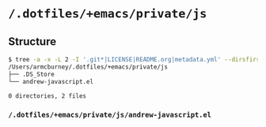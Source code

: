 * =/.dotfiles/+emacs/private/js=
** Structure
#+BEGIN_SRC bash
$ tree -a -x -L 2 -I '.git*|LICENSE|README.org|metadata.yml' --dirsfirst /Users/armcburney/.dotfiles/+emacs/private/js
/Users/armcburney/.dotfiles/+emacs/private/js
├── .DS_Store
└── andrew-javascript.el

0 directories, 2 files

#+END_SRC
*** =/.dotfiles/+emacs/private/js/andrew-javascript.el=